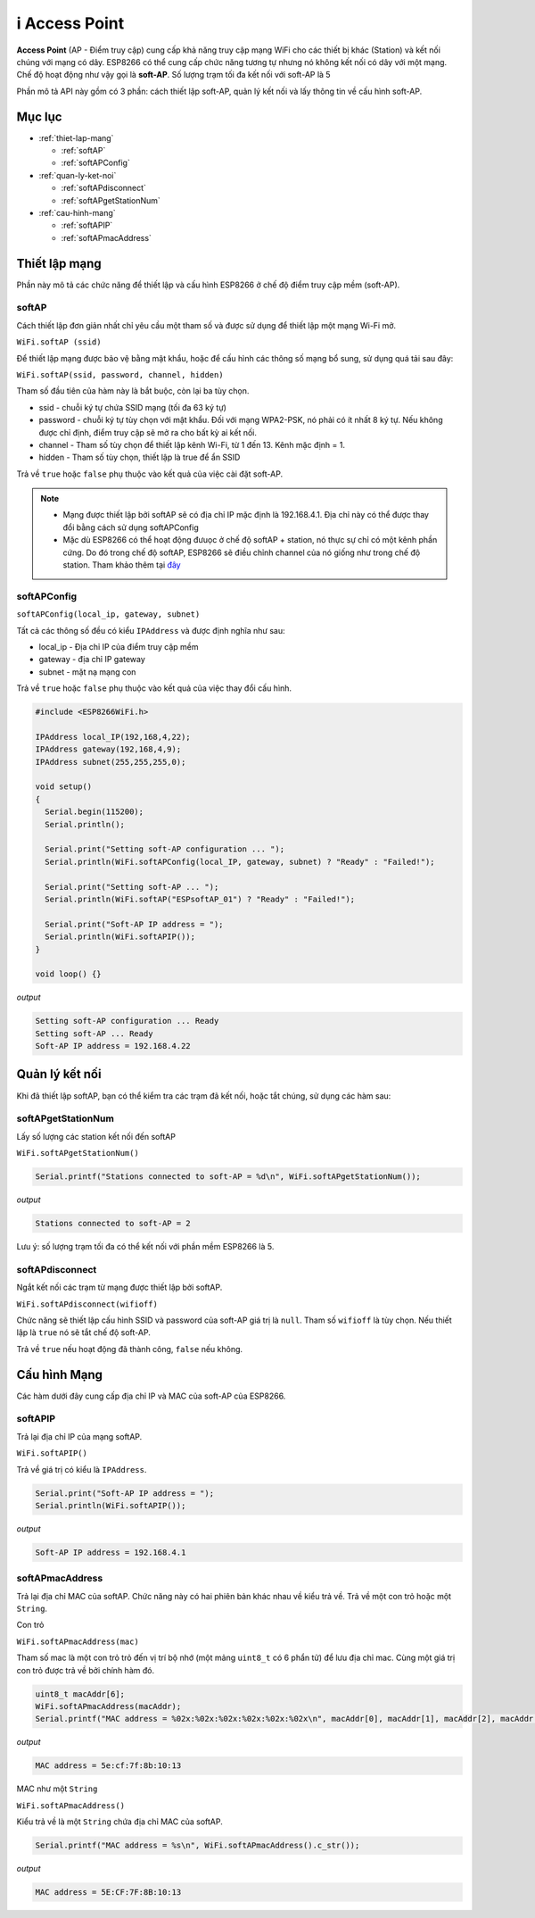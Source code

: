 ﻿i Access Point
=================

**Access Point** (AP - Điểm truy cập) cung cấp khả năng truy cập mạng WiFi cho các thiết bị khác (Station) và kết nối chúng với mạng có dây. ESP8266 có thể cung cấp chức năng tương tự nhưng nó không kết nối có dây với một mạng. Chế độ hoạt động như vậy gọi là **soft-AP**. Số lượng trạm tối đa kết nối với soft-AP là 5

.. image:: ../_static/wifi/esp8266-soft-access-point.png

Phần mô tả API này gồm có 3 phần: cách thiết lập soft-AP, quản lý kết nối và lấy thông tin về cấu hình soft-AP.

Mục lục
-------

* :ref:`thiet-lap-mang`

  - :ref:`softAP`
  - :ref:`softAPConfig`

* :ref:`quan-ly-ket-noi`

  - :ref:`softAPdisconnect`
  - :ref:`softAPgetStationNum`

* :ref:`cau-hinh-mang`

  - :ref:`softAPIP`
  - :ref:`softAPmacAddress`

.. _thiet-lap-mang:

Thiết lập mạng
--------------

Phần này mô tả các chức năng để thiết lập và cấu hình ESP8266 ở chế độ điểm truy cập mềm (soft-AP).

.. _softAP:

softAP
^^^^^^

Cách thiết lập đơn giản nhất chỉ yêu cầu một tham số và được sử dụng để thiết lập một mạng Wi-Fi mở.

``WiFi.softAP (ssid)``

Để thiết lập mạng được bảo vệ bằng mật khẩu, hoặc để cấu hình các thông số mạng bổ sung, sử dụng quá tải sau đây:

``WiFi.softAP(ssid, password, channel, hidden)``

Tham số đầu tiên của hàm này là bắt buộc, còn lại ba tùy chọn.

* ssid - chuỗi ký tự chứa SSID mạng (tối đa 63 ký tự)
* password - chuỗi ký tự tùy chọn với mật khẩu. Đối với mạng WPA2-PSK, nó phải có ít nhất 8 ký tự. Nếu không được chỉ định, điểm truy cập sẽ mở ra cho bất kỳ ai kết nối.
* channel - Tham số tùy chọn để thiết lập kênh Wi-Fi, từ 1 đến 13. Kênh mặc định = 1.
* hidden - Tham số tùy chọn, thiết lập là true để ẩn SSID

Trả về ``true`` hoặc ``false`` phụ thuộc vào kết quả của việc cài đặt soft-AP.

.. note::
    
    * Mạng được thiết lập bởi softAP sẽ có địa chỉ IP mặc định là 192.168.4.1. Địa chỉ này có thể được thay đổi bằng cách sử dụng softAPConfig
    * Mặc dù ESP8266 có thể hoạt động đưuọc ở chế độ softAP + station, nó thực sự chỉ có một kênh phần cứng. Do đó trong chế độ softAP, ESP8266 sẽ điều chỉnh channel của nó giống như trong chế độ station. Tham khảo thêm tại `đây <http://bbs.espressif.com/viewtopic.php?f=10&t=324>`_

.. _softAPConfig:

softAPConfig
^^^^^^^^^^^^

``softAPConfig(local_ip, gateway, subnet)``

Tất cả các thông số đều có kiểu ``IPAddress`` và được định nghĩa như sau:

* local_ip - Địa chỉ IP của điểm truy cập mềm
* gateway - địa chỉ IP gateway
* subnet - mặt nạ mạng con

Trả về ``true`` hoặc ``false`` phụ thuộc vào kết quả của việc thay đổi cấu hình.

.. code:: cpp

	#include <ESP8266WiFi.h>

	IPAddress local_IP(192,168,4,22);
	IPAddress gateway(192,168,4,9);
	IPAddress subnet(255,255,255,0);

	void setup()
	{
	  Serial.begin(115200);
	  Serial.println();

	  Serial.print("Setting soft-AP configuration ... ");
	  Serial.println(WiFi.softAPConfig(local_IP, gateway, subnet) ? "Ready" : "Failed!");

	  Serial.print("Setting soft-AP ... ");
	  Serial.println(WiFi.softAP("ESPsoftAP_01") ? "Ready" : "Failed!");

	  Serial.print("Soft-AP IP address = ");
	  Serial.println(WiFi.softAPIP());
	}

	void loop() {}

*output*

.. code:: cpp

	Setting soft-AP configuration ... Ready
	Setting soft-AP ... Ready
	Soft-AP IP address = 192.168.4.22

.. _quan-ly-ket-noi:

Quản lý kết nối
------------

Khi đã thiết lập softAP, bạn có thể kiểm tra các trạm đã kết nối, hoặc tắt chúng, sử dụng các hàm sau:

.. _softAPgetStationNum:

softAPgetStationNum
^^^^^^^^^^^^^^^^^^^

Lấy số lượng các station kết nối đến softAP

``WiFi.softAPgetStationNum()``

.. code:: cpp

	Serial.printf("Stations connected to soft-AP = %d\n", WiFi.softAPgetStationNum());

*output*

.. code:: cpp

	Stations connected to soft-AP = 2

Lưu ý: số lượng trạm tối đa có thể kết nối với phần mềm ESP8266 là 5.

.. _softAPdisconnect:

softAPdisconnect
^^^^^^^^^^^^^^^^

Ngắt kết nối các trạm từ mạng được thiết lập bởi softAP.

``WiFi.softAPdisconnect(wifioff)``

Chức năng sẽ thiết lập cấu hình SSID và password của soft-AP giá trị là ``null``. Tham số ``wifioff`` là tùy chọn. Nếu thiết lập là ``true`` nó sẽ tắt chế độ soft-AP.

Trả về ``true`` nếu hoạt động đã thành công, ``false`` nếu không.

.. _cau-hinh-mang:

Cấu hình Mạng
-------------

Các hàm dưới đây cung cấp địa chỉ IP và MAC của soft-AP của ESP8266.

.. _softAPIP:

softAPIP
^^^^^^^^

Trả lại địa chỉ IP của mạng softAP.

``WiFi.softAPIP()``

Trả về giá trị có kiểu là ``IPAddress``.

.. code:: cpp

	Serial.print("Soft-AP IP address = ");
	Serial.println(WiFi.softAPIP());

*output*

.. code:: cpp

	Soft-AP IP address = 192.168.4.1

.. _softAPmacAddress:

softAPmacAddress
^^^^^^^^^^^^^^^^

Trả lại địa chỉ MAC của softAP. Chức năng này có hai phiên bản khác nhau về kiểu trả về. Trả về một con trỏ hoặc một ``String``.

Con trỏ

``WiFi.softAPmacAddress(mac)``

Tham số mac là một con trỏ trỏ đến vị trí bộ nhớ (một mảng ``uint8_t`` có 6 phẩn tử) để lưu địa chỉ mac. Cùng một giá trị con trỏ được trả về bởi chính hàm đó.

.. code:: cpp

	uint8_t macAddr[6];
	WiFi.softAPmacAddress(macAddr);
	Serial.printf("MAC address = %02x:%02x:%02x:%02x:%02x:%02x\n", macAddr[0], macAddr[1], macAddr[2], macAddr[3], macAddr[4], macAddr[5]);

*output*

.. code:: cpp

	MAC address = 5e:cf:7f:8b:10:13

MAC như một ``String``

``WiFi.softAPmacAddress()``

Kiểu trả về là một ``String`` chứa địa chỉ MAC của softAP.

.. code:: cpp

	Serial.printf("MAC address = %s\n", WiFi.softAPmacAddress().c_str());

*output*

.. code:: cpp

	MAC address = 5E:CF:7F:8B:10:13